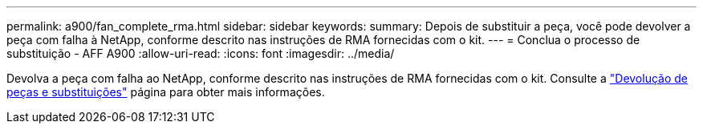---
permalink: a900/fan_complete_rma.html 
sidebar: sidebar 
keywords:  
summary: Depois de substituir a peça, você pode devolver a peça com falha à NetApp, conforme descrito nas instruções de RMA fornecidas com o kit. 
---
= Conclua o processo de substituição - AFF A900
:allow-uri-read: 
:icons: font
:imagesdir: ../media/


[role="lead"]
Devolva a peça com falha ao NetApp, conforme descrito nas instruções de RMA fornecidas com o kit. Consulte a https://mysupport.netapp.com/site/info/rma["Devolução de peças e substituições"] página para obter mais informações.
